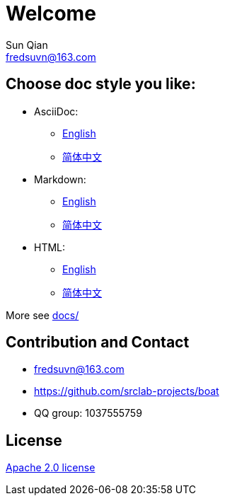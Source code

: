 //= image:logo.svg[logo] _Welcome_
= Welcome
Sun Qian <fredsuvn@163.com>
:encoding: UTF-8
:emaill: fredsuvn@163.com
:url: https://github.com/srclab-projects/boat
:license: https://www.apache.org/licenses/LICENSE-2.0.html[Apache 2.0 license]

:qq-group: QQ group: 1037555759
:boat-version: 0.0.0

== Choose doc style you like:

* AsciiDoc:
** link:README_en.adoc[English]
** link:README_zh.adoc[简体中文]
* Markdown:
** link:README_en.md[English]
** link:README_zh.md[简体中文]
* HTML:
** link:README_en.html[English]
** link:README_zh.html[简体中文]

More see link:../docs/[docs/]

== Contribution and Contact

* {emaill}
* {url}
* {qq-group}

== License

{license}